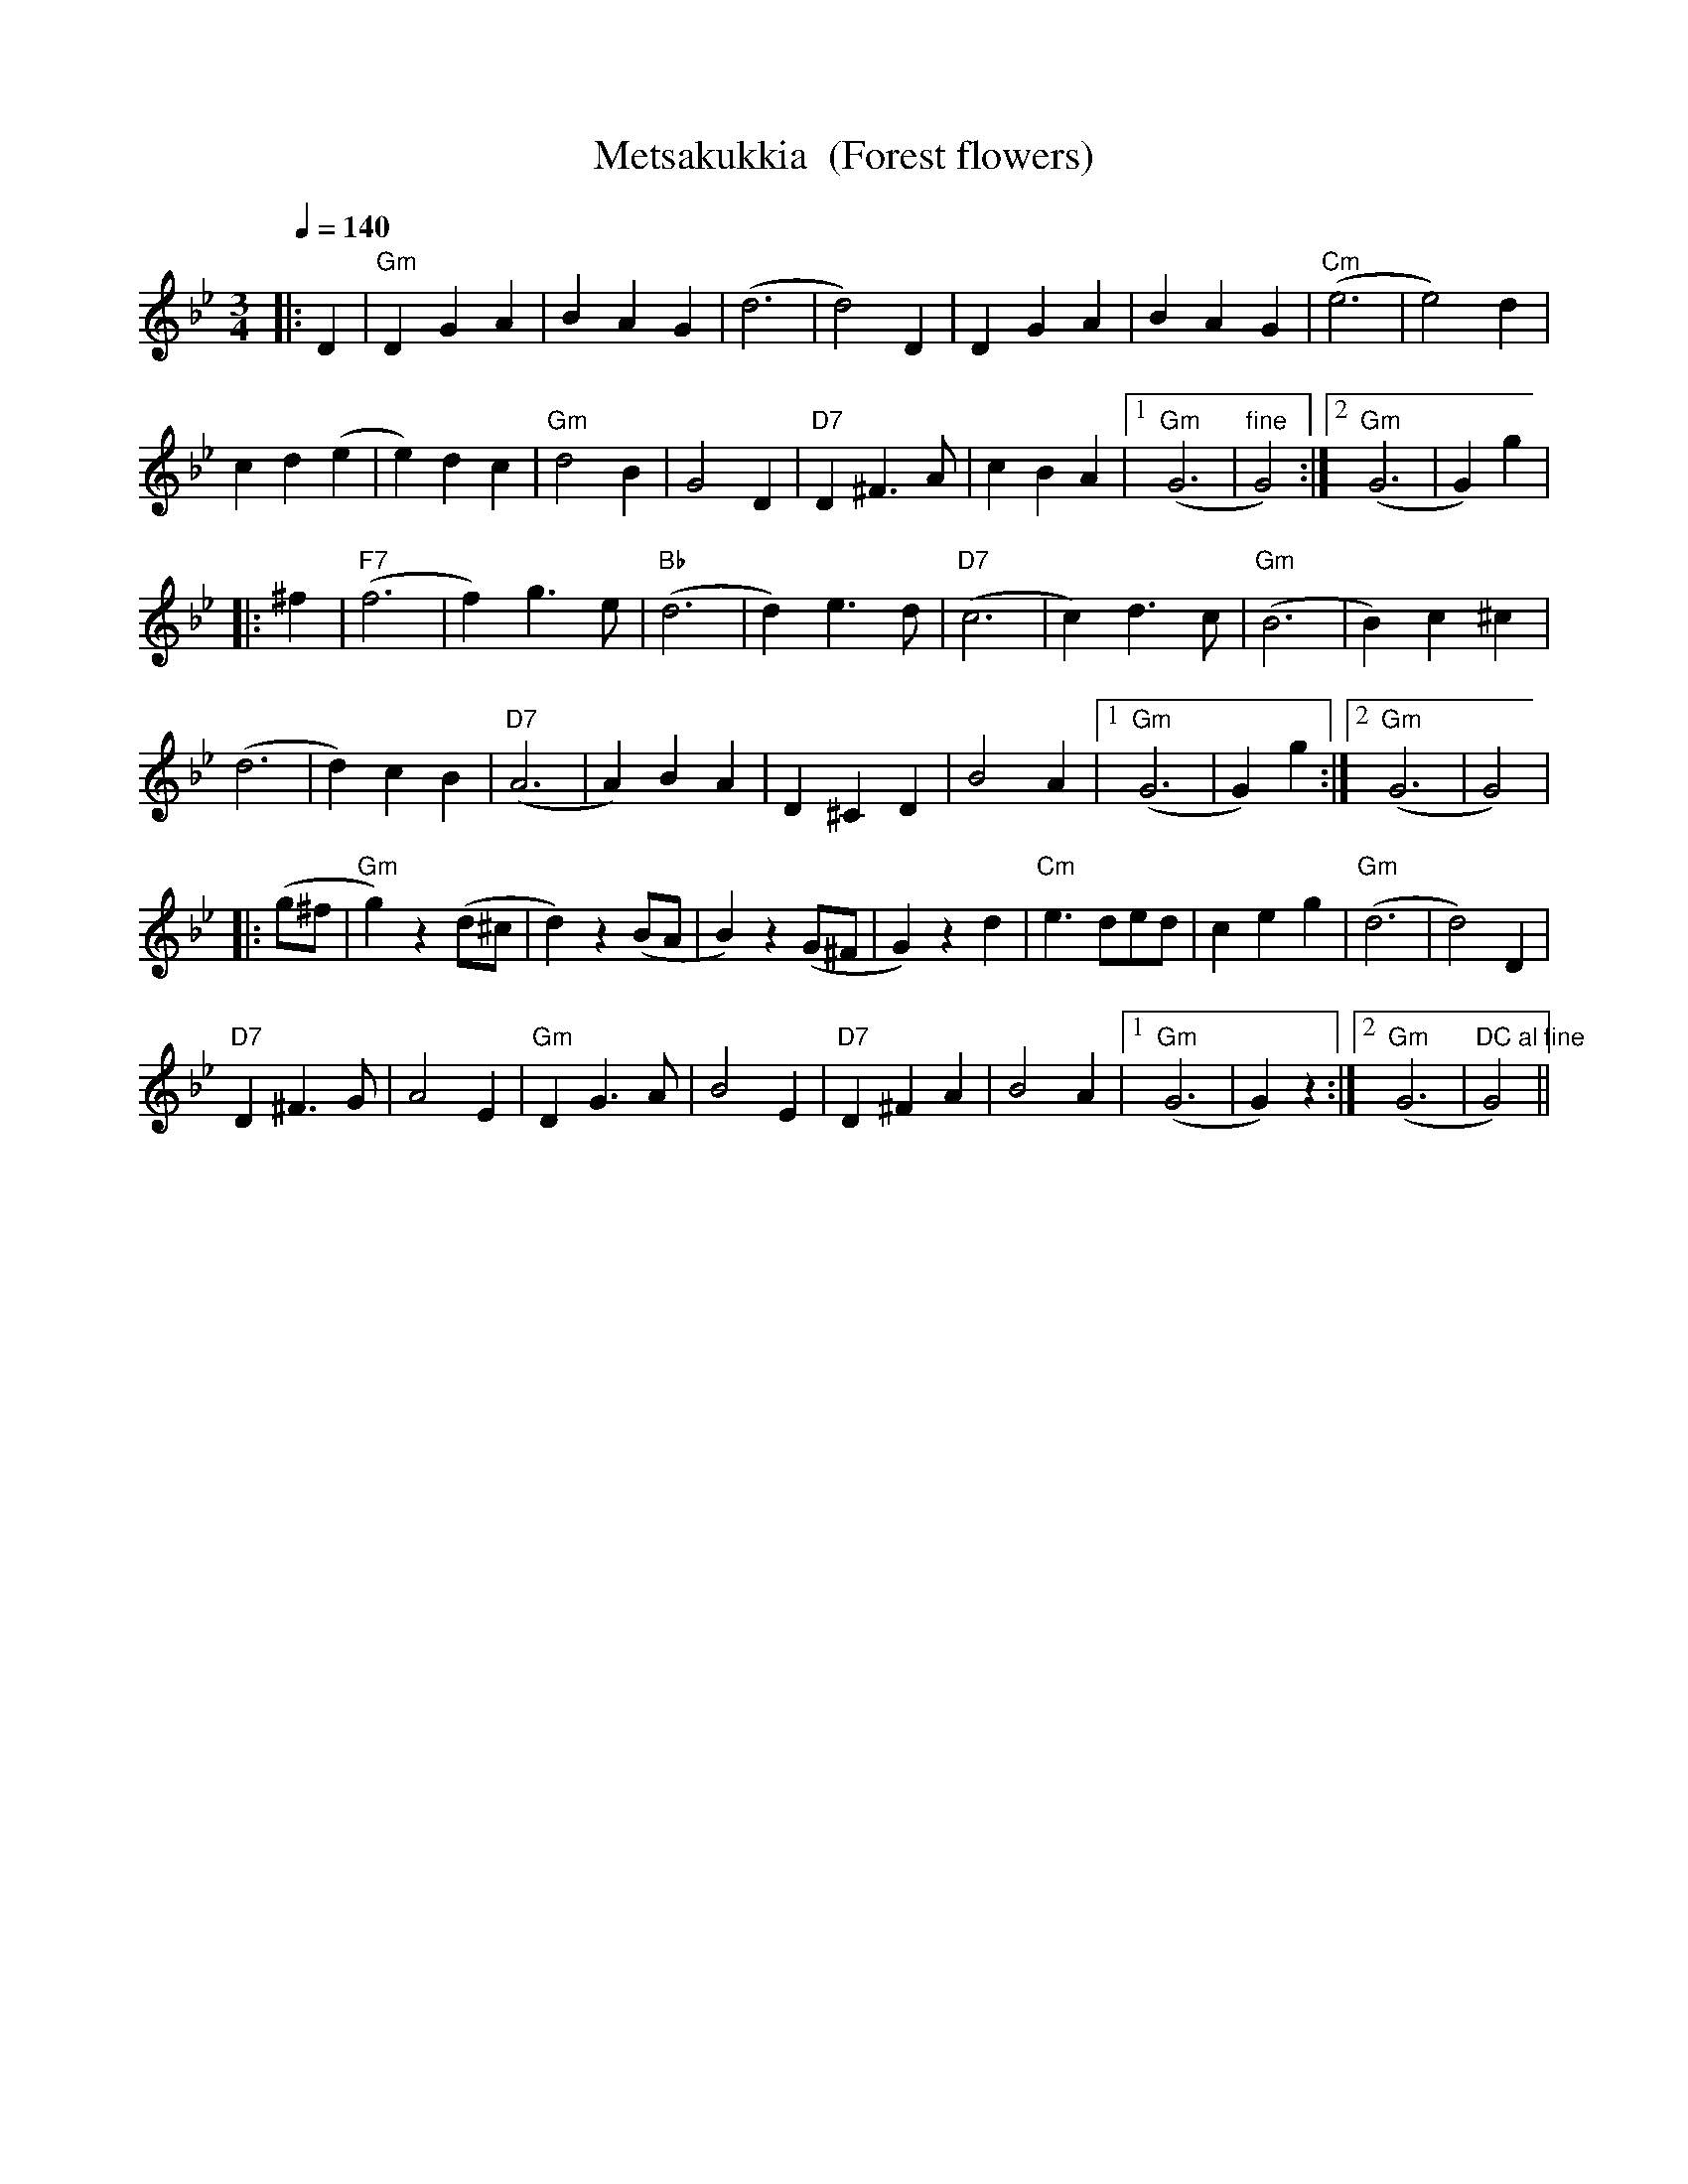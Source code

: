 X:39
T:Metsakukkia  (Forest flowers)
M:3/4
L:1/8
Q:1/4=140
R:waltz
K:Gm
|: D2 | "Gm" D2 G2 A2 | B2 A2 G2 | (d6 | d4) D2 |
D2 G2 A2 | B2 A2 G2 | "Cm" (e6 | e4) d2 | !
c2 d2 (e2 | e2) d2 c2 | "Gm" d4 B2 | G4 D2 |
"D7" D2 ^F3 A | c2 B2 A2 |[1 "Gm" (G6 | "fine" G4) :|
[2 "Gm" (G6 | G2) g2 | !
|: ^f2 | "F7" (f6 | f2) g3 e | "Bb" (d6 | d2) e3 d |
"D7" (c6 | c2) d3 c | "Gm" (B6 | B2) c2 ^c2 | !
(d6 | d2) c2 B2 | "D7" (A6 | A2) B2 A2 |
D2 ^C2 D2 | B4 A2 |[1 "Gm" (G6 | G2) g2 :|[2 "Gm" (G6 | G4) | !
|: (g^f | "Gm" g2) z2 (d^c | d2) z2 (BA | B2) z2 (G^F | G2) z2 d2 |
"Cm" e3 ded | c2 e2 g2 | "Gm" (d6 | d4) D2 | !
"D7" D2 ^F3 G | A4 E2 | "Gm" D2 G3 A | B4 E2 |
"D7" D2 ^F2 A2 | B4 A2 |[1 "Gm" (G6 | G2) z2 :|
[2 "Gm" (G6 | "DC al fine" G4) ||
